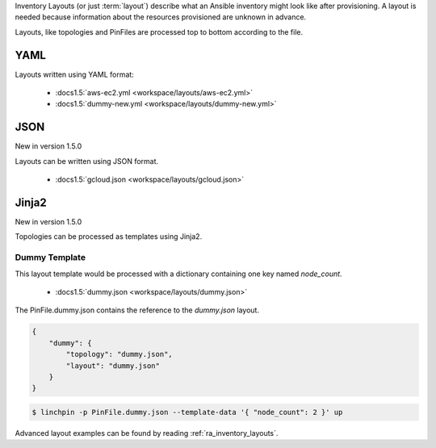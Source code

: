 Inventory Layouts (or just :term:`layout`) describe what an Ansible
inventory might look like after provisioning. A layout is needed
because information about the resources provisioned are unknown in advance.

Layouts, like topologies and PinFiles are processed top to bottom according
to the file.

YAML
````
Layouts written using YAML format:

  * :docs1.5:`aws-ec2.yml <workspace/layouts/aws-ec2.yml>`
  * :docs1.5:`dummy-new.yml <workspace/layouts/dummy-new.yml>`

JSON
````

New in version 1.5.0

Layouts can be written using JSON format.

  * :docs1.5:`gcloud.json <workspace/layouts/gcloud.json>`

Jinja2
``````

New in version 1.5.0

Topologies can be processed as templates using Jinja2.

Dummy Template
~~~~~~~~~~~~~~

This layout template would be processed with a dictionary containing one
key named `node_count`.

  * :docs1.5:`dummy.json <workspace/layouts/dummy.json>`

The PinFile.dummy.json contains the reference to the `dummy.json` layout.

.. code-block:: yaml

    {
        "dummy": {
            "topology": "dummy.json",
            "layout": "dummy.json"
        }
    }

.. seealso:: :docs1.5:`PinFile.dummy.json <workspace/PinFile.dummy.json>`

.. code-block:: bash

    $ linchpin -p PinFile.dummy.json --template-data '{ "node_count": 2 }' up

Advanced layout examples can be found by reading :ref:`ra_inventory_layouts`.
